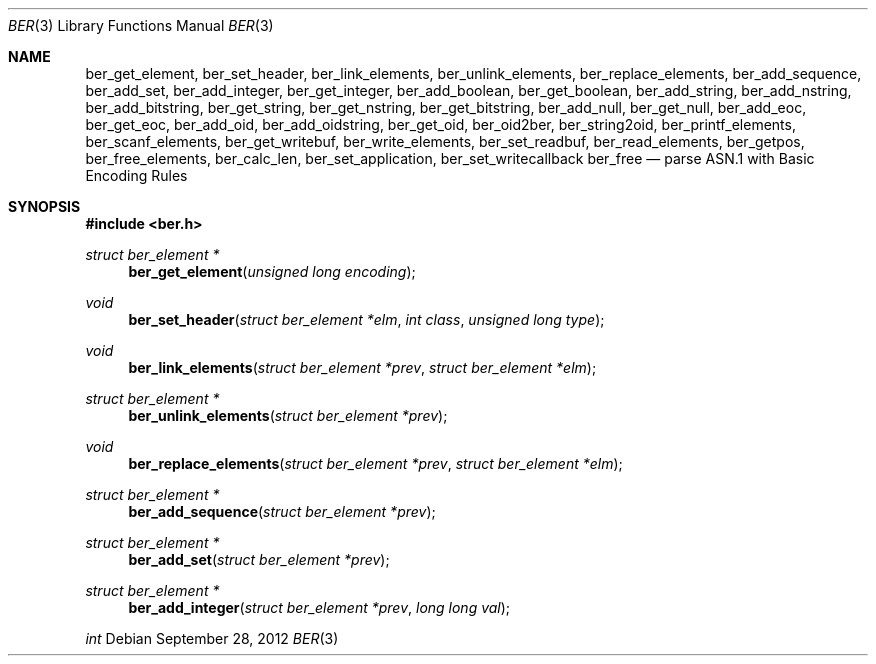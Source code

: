 .\" $OpenBSD: ber.3,v 1.11 2012/09/28 09:48:32 camield Exp $
.\"
.\" Copyright (c) 2007, 2012 Reyk Floeter <reyk@openbsd.org>
.\"
.\" Permission to use, copy, modify, and distribute this software for any
.\" purpose with or without fee is hereby granted, provided that the above
.\" copyright notice and this permission notice appear in all copies.
.\"
.\" THE SOFTWARE IS PROVIDED "AS IS" AND THE AUTHOR DISCLAIMS ALL WARRANTIES
.\" WITH REGARD TO THIS SOFTWARE INCLUDING ALL IMPLIED WARRANTIES OF
.\" MERCHANTABILITY AND FITNESS. IN NO EVENT SHALL THE AUTHOR BE LIABLE FOR
.\" ANY SPECIAL, DIRECT, INDIRECT, OR CONSEQUENTIAL DAMAGES OR ANY DAMAGES
.\" WHATSOEVER RESULTING FROM LOSS OF USE, DATA OR PROFITS, WHETHER IN AN
.\" ACTION OF CONTRACT, NEGLIGENCE OR OTHER TORTIOUS ACTION, ARISING OUT OF
.\" OR IN CONNECTION WITH THE USE OR PERFORMANCE OF THIS SOFTWARE.
.\"
.Dd $Mdocdate: September 28 2012 $
.Dt BER 3
.Os
.Sh NAME
.Nm ber_get_element ,
.Nm ber_set_header ,
.Nm ber_link_elements ,
.Nm ber_unlink_elements ,
.Nm ber_replace_elements ,
.Nm ber_add_sequence ,
.Nm ber_add_set ,
.Nm ber_add_integer ,
.Nm ber_get_integer ,
.Nm ber_add_boolean ,
.Nm ber_get_boolean ,
.Nm ber_add_string ,
.Nm ber_add_nstring ,
.Nm ber_add_bitstring ,
.Nm ber_get_string ,
.Nm ber_get_nstring ,
.Nm ber_get_bitstring ,
.Nm ber_add_null ,
.Nm ber_get_null ,
.Nm ber_add_eoc ,
.Nm ber_get_eoc ,
.Nm ber_add_oid ,
.Nm ber_add_oidstring ,
.Nm ber_get_oid ,
.Nm ber_oid2ber ,
.Nm ber_string2oid ,
.Nm ber_printf_elements ,
.Nm ber_scanf_elements ,
.Nm ber_get_writebuf ,
.Nm ber_write_elements ,
.Nm ber_set_readbuf ,
.Nm ber_read_elements ,
.Nm ber_getpos ,
.Nm ber_free_elements ,
.Nm ber_calc_len ,
.Nm ber_set_application ,
.Nm ber_set_writecallback
.Nm ber_free
.Nd parse ASN.1 with Basic Encoding Rules
.Sh SYNOPSIS
.Fd #include <ber.h>
.Ft "struct ber_element *"
.Fn "ber_get_element" "unsigned long encoding"
.Ft "void"
.Fn "ber_set_header" "struct ber_element *elm" "int class" "unsigned long type"
.Ft "void"
.Fn "ber_link_elements" "struct ber_element *prev" "struct ber_element *elm"
.Ft "struct ber_element *"
.Fn "ber_unlink_elements" "struct ber_element *prev"
.Ft "void"
.Fn "ber_replace_elements" "struct ber_element *prev" "struct ber_element *elm"
.Ft "struct ber_element *"
.Fn "ber_add_sequence" "struct ber_element *prev"
.Ft "struct ber_element *"
.Fn "ber_add_set" "struct ber_element *prev"
.Ft "struct ber_element *"
.Fn "ber_add_integer" "struct ber_element *prev" "long long val"
.Ft "int"

